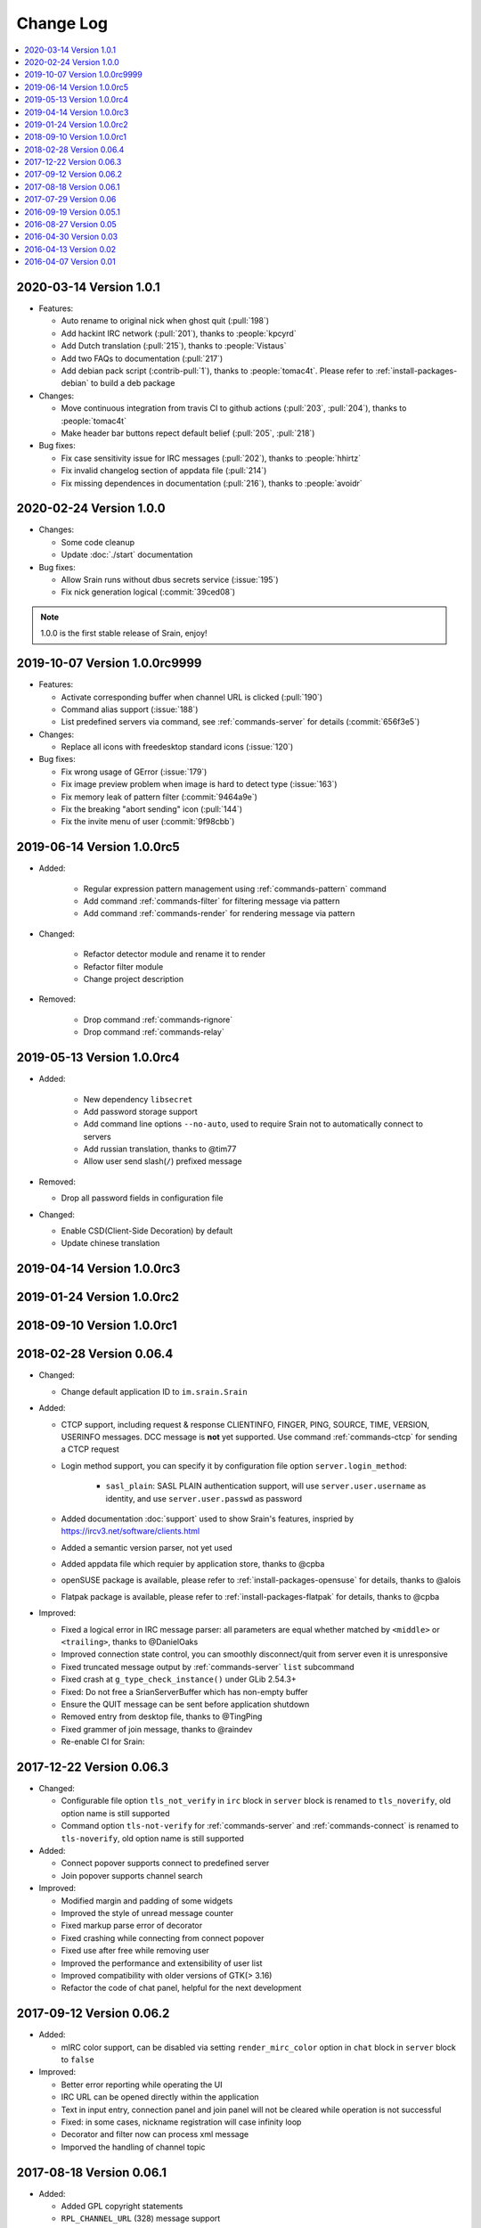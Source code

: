 ==========
Change Log
==========

.. contents::
    :local:
    :depth: 1
    :backlinks: none

.. Please write changelog as the following template:

    .. _version-x.x.x:

    YYYY-MM-DD Version X.X.X
    ========================

    - Features:

      - XXX (:pull:`PULL_REQUEST_ID`)
      - XXX (:issue:`ISSUE_ID`)
      - XXX (:commit:`COMMID_ID`)

    - Changes:

      - XXX

    - Bug fixes:

      - XXX

.. _version-latest:
.. _version-1.0.1:

2020-03-14 Version 1.0.1
========================

- Features:

  - Auto rename to original nick when ghost quit (:pull:`198`)
  - Add hackint IRC network (:pull:`201`), thanks to :people:`kpcyrd`
  - Add Dutch translation (:pull:`215`), thanks to :people:`Vistaus`
  - Add two FAQs to documentation (:pull:`217`)
  - Add debian pack script (:contrib-pull:`1`), thanks to :people:`tomac4t`.
    Please refer to :ref:`install-packages-debian` to build a deb package

- Changes:

  - Move continuous integration from travis CI to github actions
    (:pull:`203`, :pull:`204`), thanks to :people:`tomac4t`
  - Make header bar buttons repect default belief (:pull:`205`, :pull:`218`)

- Bug fixes:

  - Fix case sensitivity issue for IRC messages (:pull:`202`),
    thanks to :people:`hhirtz`
  - Fix invalid changelog section of appdata file (:pull:`214`)
  - Fix missing dependences in documentation (:pull:`216`),
    thanks to :people:`avoidr`

.. _version-1.0.0:

2020-02-24 Version 1.0.0
========================

- Changes:

  - Some code cleanup
  - Update :doc:`./start` documentation

- Bug fixes:

  - Allow Srain runs without dbus secrets service (:issue:`195`)
  - Fix nick generation logical (:commit:`39ced08`)

.. note::

    1.0.0 is the first stable release of Srain, enjoy!

.. _version-1.0.0rc9999:

2019-10-07 Version 1.0.0rc9999
==============================

- Features:

  - Activate corresponding buffer when channel URL is clicked (:pull:`190`)
  - Command alias support (:issue:`188`)
  - List predefined servers via command, see :ref:`commands-server` for details
    (:commit:`656f3e5`)

- Changes:

  - Replace all icons with freedesktop standard icons (:issue:`120`)

- Bug fixes:

  - Fix wrong usage of GError (:issue:`179`)
  - Fix image preview problem when image is hard to detect type (:issue:`163`)
  - Fix memory leak of pattern filter (:commit:`9464a9e`)
  - Fix the breaking "abort sending" icon (:pull:`144`)
  - Fix the invite menu of user (:commit:`9f98cbb`)

.. _version-1.0.0rc5:

2019-06-14 Version 1.0.0rc5
===========================

- Added:

   - Regular expression pattern management using :ref:`commands-pattern` command
   - Add command :ref:`commands-filter` for filtering message via pattern
   - Add command :ref:`commands-render` for rendering message via pattern

- Changed:

   - Refactor detector module and rename it to render
   - Refactor filter module
   - Change project description

- Removed:

   - Drop command :ref:`commands-rignore`
   - Drop command :ref:`commands-relay`

.. _version-1.0.0rc4:

2019-05-13 Version 1.0.0rc4
===========================

- Added:

   - New dependency ``libsecret``
   - Add password storage support
   - Add command line options ``--no-auto``, used to require Srain not to
     automatically connect to servers
   - Add russian translation, thanks to @tim77
   - Allow user send slash(``/``) prefixed message

- Removed:

  - Drop all password fields in configuration file

- Changed:

  - Enable CSD(Client-Side Decoration) by default
  - Update chinese translation

.. _version-1.0.0rc3:

2019-04-14 Version 1.0.0rc3
===========================

.. _version-1.0.0rc2:

2019-01-24 Version 1.0.0rc2
===========================

.. _version-1.0.0rc1:

2018-09-10 Version 1.0.0rc1
===========================

.. _version-0.06.4:

2018-02-28 Version 0.06.4
=========================

- Changed:

  - Change default application ID to ``im.srain.Srain``

- Added:

  - CTCP support, including request & response CLIENTINFO, FINGER, PING,
    SOURCE, TIME, VERSION, USERINFO messages. DCC message is **not** yet
    supported. Use command :ref:`commands-ctcp` for sending a CTCP request
  - Login method support, you can specify it by configuration file option
    ``server.login_method``:

      - ``sasl_plain``: SASL PLAIN authentication support, will use
        ``server.user.username`` as identity, and use ``server.user.passwd`` as
        password

  - Added documentation :doc:`support` used to show Srain's features,
    inspried by https://ircv3.net/software/clients.html
  - Added a semantic version parser, not yet used
  - Added appdata file which requier by application store, thanks to @cpba
  - openSUSE package is available, please refer to
    :ref:`install-packages-opensuse` for details, thanks to @alois
  - Flatpak package is available, please refer to
    :ref:`install-packages-flatpak` for details, thanks to @cpba

- Improved:

  - Fixed a logical error in IRC message parser: all parameters are equal
    whether matched by ``<middle>`` or ``<trailing>``, thanks to @DanielOaks
  - Improved connection state control, you can smoothly disconnect/quit from
    server even it is unresponsive
  - Fixed truncated message output by :ref:`commands-server` ``list``
    subcommand
  - Fixed crash at ``g_type_check_instance()`` under GLib 2.54.3+
  - Fixed: Do not free a SrianServerBuffer which has non-empty buffer
  - Ensure the QUIT message can be sent before application shutdown
  - Removed entry from desktop file, thanks to @TingPing
  - Fixed grammer of join message, thanks to @raindev
  - Re-enable CI for Srain: |ci-status|

.. |ci-status| image:: https://travis-ci.org/SrainApp/srain.svg?branch=master
    :target: https://travis-ci.org/SrainApp/srain

2017-12-22 Version 0.06.3
=========================

- Changed:

  - Configurable file option ``tls_not_verify`` in ``irc`` block in ``server``
    block is renamed to ``tls_noverify``, old option name is still supported
  - Command option ``tls-not-verify`` for :ref:`commands-server` and
    :ref:`commands-connect` is renamed to ``tls-noverify``, old option name
    is still supported

- Added:

  - Connect popover supports connect to predefined server
  - Join popover supports channel search

- Improved:

  - Modified margin and padding of some widgets
  - Improved the style of unread message counter
  - Fixed markup parse error of decorator
  - Fixed crashing while connecting from connect popover
  - Fixed use after free while removing user
  - Improved the performance and extensibility of user list
  - Improved compatibility with older versions of GTK(> 3.16)
  - Refactor the code of chat panel, helpful for the next development

.. _version-0.06.2:

2017-09-12 Version 0.06.2
=========================

- Added:

  - mIRC color support, can be disabled via setting ``render_mirc_color``
    option in ``chat`` block in ``server`` block to ``false``

- Improved:

  - Better error reporting while operating the UI
  - IRC URL can be opened directly within the application
  - Text in input entry, connection panel and join panel will not be cleared
    while operation is not successful
  - Fixed: in some cases, nickname registration will case infinity loop
  - Decorator and filter now can process xml message
  - Imporved the handling of channel topic

2017-08-18 Version 0.06.1
=========================

- Added:

  - Added GPL copyright statements
  - ``RPL_CHANNEL_URL`` (328) message support
  - Command line options support, type ``srain -h`` for help message
  - Support for Creating server and joining channel from IRC URL
  - New dependency libsoup
  - Add reconnect timer: if connection fails, Srain will wait for 5 seconds
    then try to connect again. If it still fails, waiting time will increase by
    5 second

- Improved:

  - Fixed the crash when QUIT
  - Fixed: avoid sending empty password
  - More empty parameters checks
  - Imporve server connection status control

2017-07-29 Version 0.06
=======================

- Changed:

  - The third time of refactor ;-)
  - New command parser, for the syntax, refer to :ref:`commands-syntax`.
  - Changed the format of Chat log
  - The :ref:`commands-relay` command doesn't support custom delimiter, this function will
    be implemented as python plugin in the future
  - Use reStructuredText for document instead of Markdown

- Added:

  - Message filter: mechanism for filtering message
  - Message Decorator: mechanism for changing message
  - Install script for Gentoo, thanks to @rtlanceroad !
  - New command :ref:`commands-rignore` for ignore message using regular
    expression, thanks to @zwindl !
  - Config file support
  - Configurable log module, more convenient for developing and reporting issue
  - New Return value type, for more friendly error reporting
  - New command :ref:`commands-server` for IRC servers management
  - Srain home page is available at: https://srain.im
  - Srain help documentation is available at: https://doc.srain.im

- Removed:

  - Remove libircclient dependence

- Improved:

  - Improve reconnection stuff: auto reconnect when ping time out
  - More accurate message mention
  - Display preview image in correct size
  - Any number of image links in message can be previewed
  - HTTP(and some other protocols) link, domain name, email address and IRC
    channel name in topic and messages can be rendered as hyper link
  - The sent message can be merged to last sent message
  - Fixed some bugs

2016-09-19 Version 0.05.1
=========================

- Create missing directory: ``$XDG_CACHE_HOME/srain/avatars``

2016-08-27 Version 0.05
=======================

- Changed:

  - Port to libircclient

    - SSL connection support
    - Server password support
    - Channel password support

- Added:

  - Convenience GtkPopover for connecting and joining
  - Nick popmenu
  - Translations: zh_CN
  - Forward message
  - Chat log
  - Colorful user list icon
  - Mentioned highlight
  - Desktop notification

- Improved:

  - More friendly User interface
  - Stronger {upload,avatar} plugin
  - Fixed a lot of bugs

2016-04-30 Version 0.03
=======================

- New interface between UI and IRC module
- Multi-server support
- Channel name is not case sensitive now
- /quit command will close all SrainChan of a server
- Fix GTK-Warning when close a SrainCHan

.. note::

    0.03 is a pre-release, some functions are no completed yet.
    it also has some undetected bugs.

2016-04-13 Version 0.02
=======================

- Bugs fixed
- Port to GTK+-3.20

.. note::

    0.02 is a pre-release, some functions are no completed yet.
    it also has some undetected bugs.

2016-04-07 Version 0.01
=======================

- Implement basic functions of a IRC client
- Themes: Silver Rain (light)
- Simple python plugin support:

  - Auto upload image to pastebin (img.vim-cn.org)
  - Get github avatar according nickname
  - NB: plugin will separated from this repo in the future

- Image preview from URL
- Relay bot message transfrom
- Nick auto completion
- Combine message from same person

.. note::

    0.01 is a pre-release, some functions are no completed yet.
    it also has some undetected bugs.
